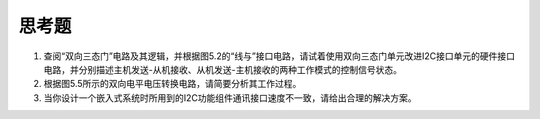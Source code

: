 ===========================
 思考题
===========================

1. 查阅“双向三态门”电路及其逻辑，并根据图5.2的“线与”接口电路，请试着使用双向三态门单元改进I2C接口单元的硬件接口电路，并分别描述主机发送-从机接收、从机发送-主机接收的两种工作模式的控制信号状态。
2. 根据图5.5所示的双向电平电压转换电路，请简要分析其工作过程。
3. 当你设计一个嵌入式系统时所用到的I2C功能组件通讯接口速度不一致，请给出合理的解决方案。


